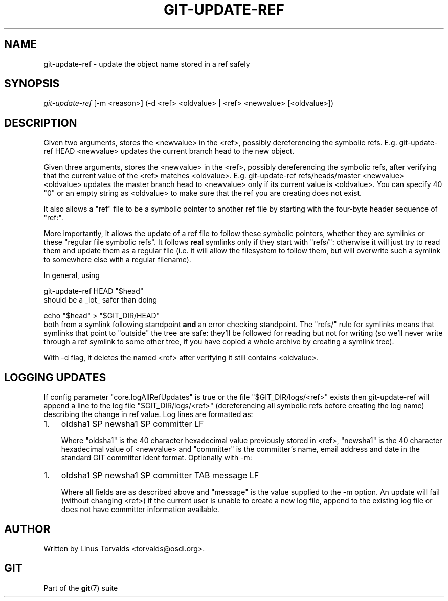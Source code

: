 .\" ** You probably do not want to edit this file directly **
.\" It was generated using the DocBook XSL Stylesheets (version 1.69.1).
.\" Instead of manually editing it, you probably should edit the DocBook XML
.\" source for it and then use the DocBook XSL Stylesheets to regenerate it.
.TH "GIT\-UPDATE\-REF" "1" "11/02/2006" "" ""
.\" disable hyphenation
.nh
.\" disable justification (adjust text to left margin only)
.ad l
.SH "NAME"
git\-update\-ref \- update the object name stored in a ref safely
.SH "SYNOPSIS"
\fIgit\-update\-ref\fR [\-m <reason>] (\-d <ref> <oldvalue> | <ref> <newvalue> [<oldvalue>])
.sp
.SH "DESCRIPTION"
Given two arguments, stores the <newvalue> in the <ref>, possibly dereferencing the symbolic refs. E.g. git\-update\-ref HEAD <newvalue> updates the current branch head to the new object.
.sp
Given three arguments, stores the <newvalue> in the <ref>, possibly dereferencing the symbolic refs, after verifying that the current value of the <ref> matches <oldvalue>. E.g. git\-update\-ref refs/heads/master <newvalue> <oldvalue> updates the master branch head to <newvalue> only if its current value is <oldvalue>. You can specify 40 "0" or an empty string as <oldvalue> to make sure that the ref you are creating does not exist.
.sp
It also allows a "ref" file to be a symbolic pointer to another ref file by starting with the four\-byte header sequence of "ref:".
.sp
More importantly, it allows the update of a ref file to follow these symbolic pointers, whether they are symlinks or these "regular file symbolic refs". It follows \fBreal\fR symlinks only if they start with "refs/": otherwise it will just try to read them and update them as a regular file (i.e. it will allow the filesystem to follow them, but will overwrite such a symlink to somewhere else with a regular filename).
.sp
In general, using
.sp
.sp
.nf
git\-update\-ref HEAD "$head"
.fi
should be a _lot_ safer than doing
.sp
.sp
.nf
echo "$head" > "$GIT_DIR/HEAD"
.fi
both from a symlink following standpoint \fBand\fR an error checking standpoint. The "refs/" rule for symlinks means that symlinks that point to "outside" the tree are safe: they'll be followed for reading but not for writing (so we'll never write through a ref symlink to some other tree, if you have copied a whole archive by creating a symlink tree).
.sp
With \-d flag, it deletes the named <ref> after verifying it still contains <oldvalue>.
.sp
.SH "LOGGING UPDATES"
If config parameter "core.logAllRefUpdates" is true or the file "$GIT_DIR/logs/<ref>" exists then git\-update\-ref will append a line to the log file "$GIT_DIR/logs/<ref>" (dereferencing all symbolic refs before creating the log name) describing the change in ref value. Log lines are formatted as:
.sp
.TP 3
1.
oldsha1 SP newsha1 SP committer LF
.sp
Where "oldsha1" is the 40 character hexadecimal value previously stored in <ref>, "newsha1" is the 40 character hexadecimal value of <newvalue> and "committer" is the committer's name, email address and date in the standard GIT committer ident format.
Optionally with \-m:
.sp
.TP 3
1.
oldsha1 SP newsha1 SP committer TAB message LF
.sp
Where all fields are as described above and "message" is the value supplied to the \-m option.
An update will fail (without changing <ref>) if the current user is unable to create a new log file, append to the existing log file or does not have committer information available.
.sp
.SH "AUTHOR"
Written by Linus Torvalds <torvalds@osdl.org>.
.sp
.SH "GIT"
Part of the \fBgit\fR(7) suite
.sp
